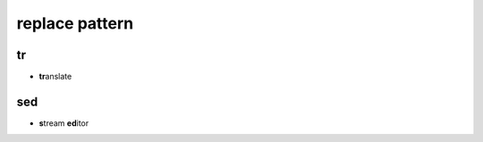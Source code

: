 .. _Replace:


***************
replace pattern
***************

tr
==
* **tr**\ anslate

sed
===
* **s**\ tream **ed**\ itor
